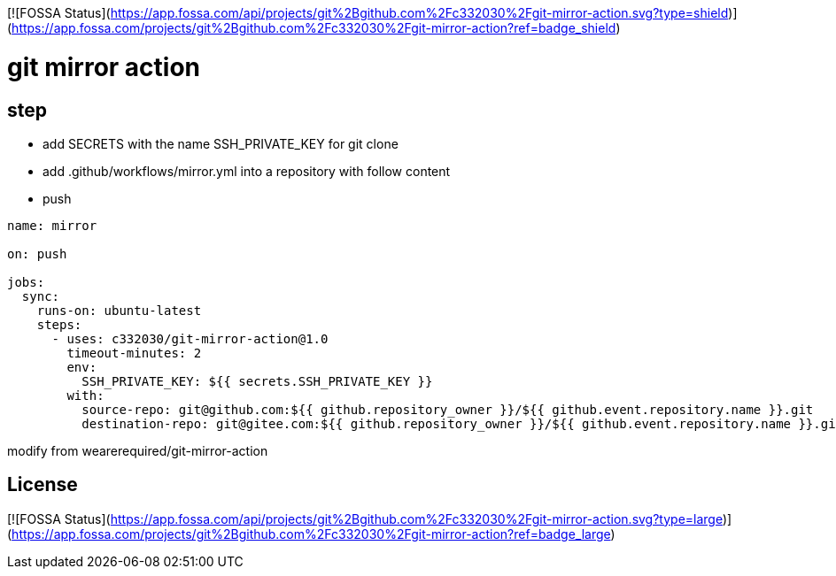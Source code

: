 [![FOSSA Status](https://app.fossa.com/api/projects/git%2Bgithub.com%2Fc332030%2Fgit-mirror-action.svg?type=shield)](https://app.fossa.com/projects/git%2Bgithub.com%2Fc332030%2Fgit-mirror-action?ref=badge_shield)


= git mirror action

== step

- add SECRETS with the name SSH_PRIVATE_KEY for git clone
- add .github/workflows/mirror.yml into a repository with follow content
- push

[source,yaml]
----

name: mirror

on: push

jobs:
  sync:
    runs-on: ubuntu-latest
    steps:
      - uses: c332030/git-mirror-action@1.0
        timeout-minutes: 2
        env:
          SSH_PRIVATE_KEY: ${{ secrets.SSH_PRIVATE_KEY }}
        with:
          source-repo: git@github.com:${{ github.repository_owner }}/${{ github.event.repository.name }}.git
          destination-repo: git@gitee.com:${{ github.repository_owner }}/${{ github.event.repository.name }}.git

----

modify from wearerequired/git-mirror-action


## License
[![FOSSA Status](https://app.fossa.com/api/projects/git%2Bgithub.com%2Fc332030%2Fgit-mirror-action.svg?type=large)](https://app.fossa.com/projects/git%2Bgithub.com%2Fc332030%2Fgit-mirror-action?ref=badge_large)